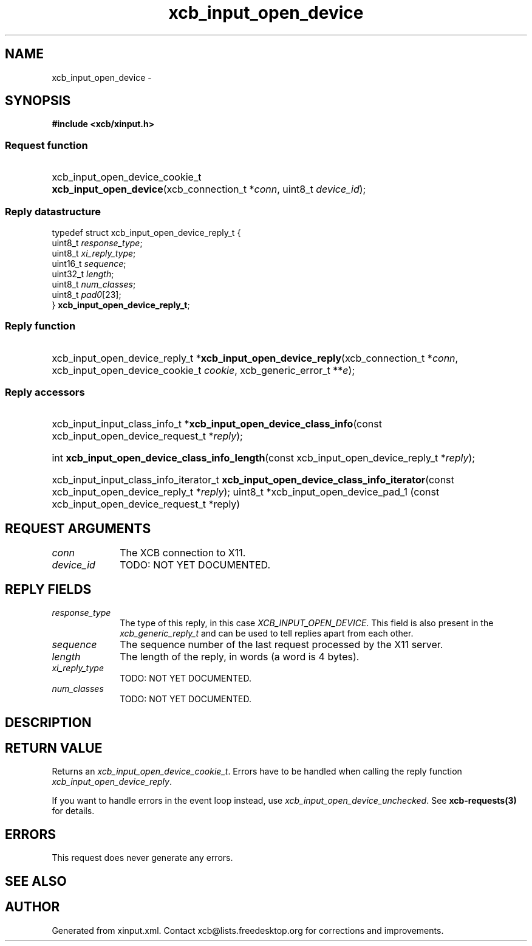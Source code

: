 .TH xcb_input_open_device 3  "libxcb 1.13" "X Version 11" "XCB Requests"
.ad l
.SH NAME
xcb_input_open_device \- 
.SH SYNOPSIS
.hy 0
.B #include <xcb/xinput.h>
.SS Request function
.HP
xcb_input_open_device_cookie_t \fBxcb_input_open_device\fP(xcb_connection_t\ *\fIconn\fP, uint8_t\ \fIdevice_id\fP);
.PP
.SS Reply datastructure
.nf
.sp
typedef struct xcb_input_open_device_reply_t {
    uint8_t  \fIresponse_type\fP;
    uint8_t  \fIxi_reply_type\fP;
    uint16_t \fIsequence\fP;
    uint32_t \fIlength\fP;
    uint8_t  \fInum_classes\fP;
    uint8_t  \fIpad0\fP[23];
} \fBxcb_input_open_device_reply_t\fP;
.fi
.SS Reply function
.HP
xcb_input_open_device_reply_t *\fBxcb_input_open_device_reply\fP(xcb_connection_t\ *\fIconn\fP, xcb_input_open_device_cookie_t\ \fIcookie\fP, xcb_generic_error_t\ **\fIe\fP);
.SS Reply accessors
.HP
xcb_input_input_class_info_t *\fBxcb_input_open_device_class_info\fP(const xcb_input_open_device_request_t *\fIreply\fP);
.HP
int \fBxcb_input_open_device_class_info_length\fP(const xcb_input_open_device_reply_t *\fIreply\fP);
.HP
xcb_input_input_class_info_iterator_t \fBxcb_input_open_device_class_info_iterator\fP(const xcb_input_open_device_reply_t *\fIreply\fP);
uint8_t *xcb_input_open_device_pad_1 (const xcb_input_open_device_request_t *reply)
.br
.hy 1
.SH REQUEST ARGUMENTS
.IP \fIconn\fP 1i
The XCB connection to X11.
.IP \fIdevice_id\fP 1i
TODO: NOT YET DOCUMENTED.
.SH REPLY FIELDS
.IP \fIresponse_type\fP 1i
The type of this reply, in this case \fIXCB_INPUT_OPEN_DEVICE\fP. This field is also present in the \fIxcb_generic_reply_t\fP and can be used to tell replies apart from each other.
.IP \fIsequence\fP 1i
The sequence number of the last request processed by the X11 server.
.IP \fIlength\fP 1i
The length of the reply, in words (a word is 4 bytes).
.IP \fIxi_reply_type\fP 1i
TODO: NOT YET DOCUMENTED.
.IP \fInum_classes\fP 1i
TODO: NOT YET DOCUMENTED.
.SH DESCRIPTION
.SH RETURN VALUE
Returns an \fIxcb_input_open_device_cookie_t\fP. Errors have to be handled when calling the reply function \fIxcb_input_open_device_reply\fP.

If you want to handle errors in the event loop instead, use \fIxcb_input_open_device_unchecked\fP. See \fBxcb-requests(3)\fP for details.
.SH ERRORS
This request does never generate any errors.
.SH SEE ALSO
.SH AUTHOR
Generated from xinput.xml. Contact xcb@lists.freedesktop.org for corrections and improvements.
